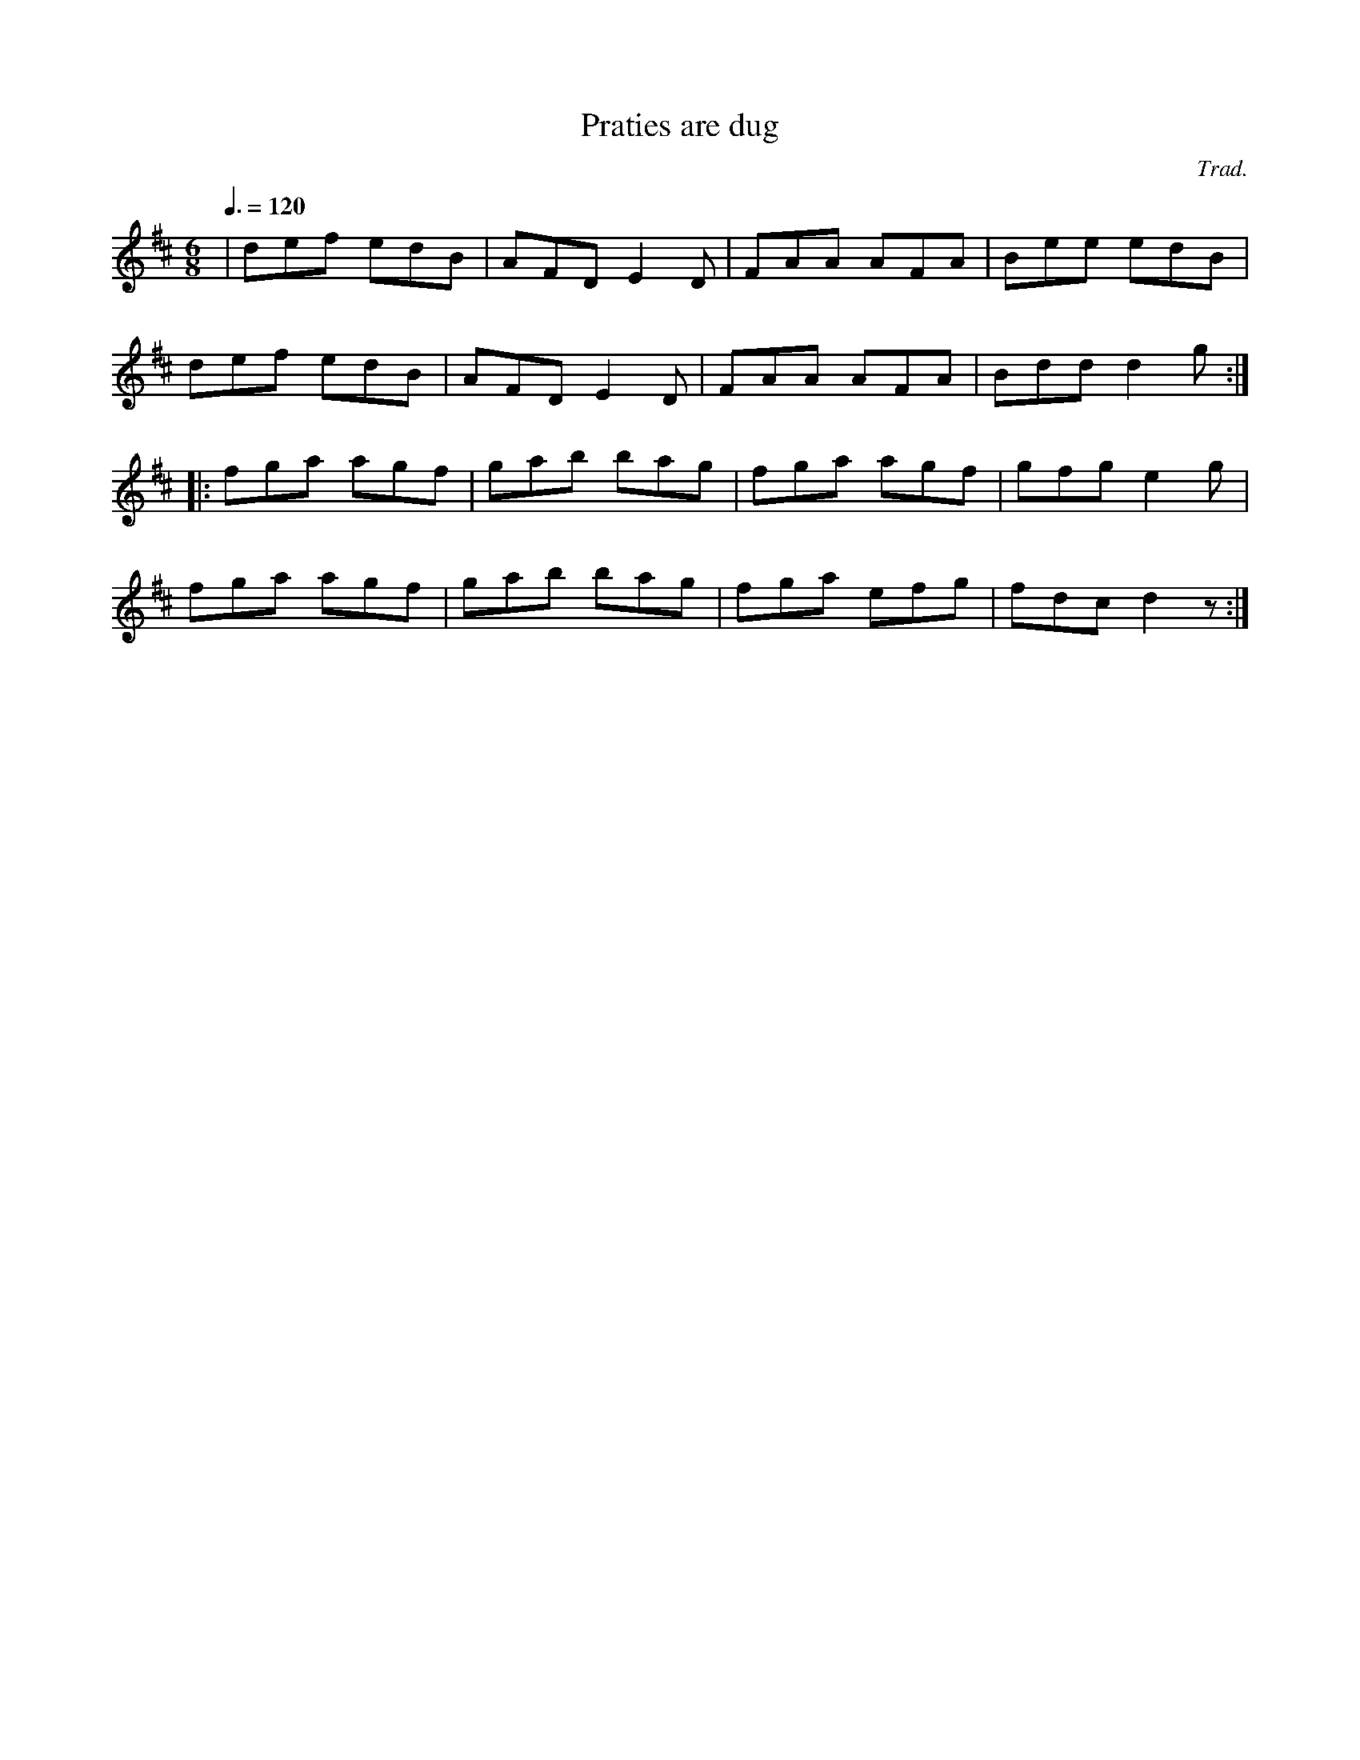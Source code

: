 X: 10
T:Praties are dug
R:Jig
C:Trad.
M:6/8
L:1/8
Q:3/8=120
K:D
|def edB|AFD E2D|FAA AFA|Bee edB|
def edB|AFD E2D|FAA AFA|Bdd d2g:|
|:fga agf|gab bag|fga agf|gfg e2g|
fga  agf|gab bag|fga efg|fdc d2z:|

